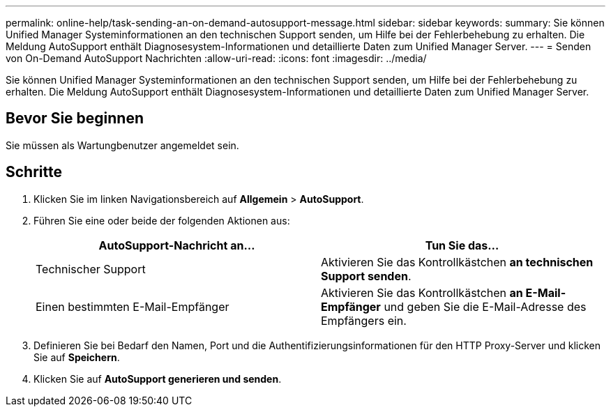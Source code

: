 ---
permalink: online-help/task-sending-an-on-demand-autosupport-message.html 
sidebar: sidebar 
keywords:  
summary: Sie können Unified Manager Systeminformationen an den technischen Support senden, um Hilfe bei der Fehlerbehebung zu erhalten. Die Meldung AutoSupport enthält Diagnosesystem-Informationen und detaillierte Daten zum Unified Manager Server. 
---
= Senden von On-Demand AutoSupport Nachrichten
:allow-uri-read: 
:icons: font
:imagesdir: ../media/


[role="lead"]
Sie können Unified Manager Systeminformationen an den technischen Support senden, um Hilfe bei der Fehlerbehebung zu erhalten. Die Meldung AutoSupport enthält Diagnosesystem-Informationen und detaillierte Daten zum Unified Manager Server.



== Bevor Sie beginnen

Sie müssen als Wartungbenutzer angemeldet sein.



== Schritte

. Klicken Sie im linken Navigationsbereich auf *Allgemein* > *AutoSupport*.
. Führen Sie eine oder beide der folgenden Aktionen aus:
+
|===
| AutoSupport-Nachricht an... | Tun Sie das... 


 a| 
Technischer Support
 a| 
Aktivieren Sie das Kontrollkästchen *an technischen Support senden*.



 a| 
Einen bestimmten E-Mail-Empfänger
 a| 
Aktivieren Sie das Kontrollkästchen *an E-Mail-Empfänger* und geben Sie die E-Mail-Adresse des Empfängers ein.

|===
. Definieren Sie bei Bedarf den Namen, Port und die Authentifizierungsinformationen für den HTTP Proxy-Server und klicken Sie auf *Speichern*.
. Klicken Sie auf *AutoSupport generieren und senden*.


